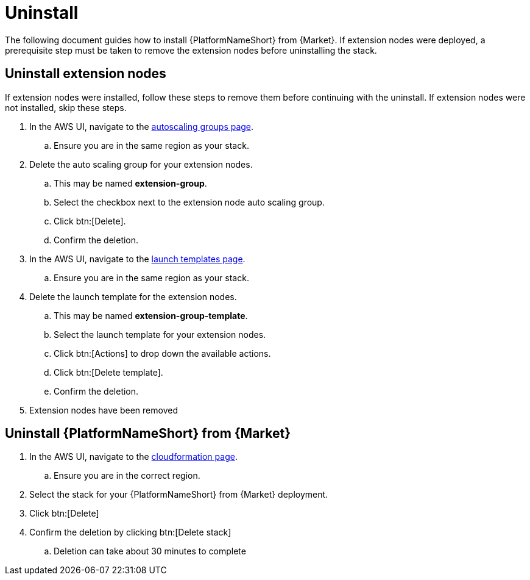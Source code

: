 [id="ref-aws-uninstall"]

= Uninstall

The following document guides how to install {PlatformNameShort} from {Market}. If extension nodes were deployed, a prerequisite step must be taken to remove the extension nodes before uninstalling the stack.

== Uninstall extension nodes

If extension nodes were installed, follow these steps to remove them before continuing with the uninstall. If extension nodes were not installed, skip these steps.

. In the AWS UI, navigate to the link:https://us-east-1.console.aws.amazon.com/ec2/home?region=us-east-1#AutoScalingGroups[autoscaling groups page].
.. Ensure you are in the same region as your stack.
. Delete the auto scaling group for your extension nodes.
.. This may be named *extension-group*.
.. Select the checkbox next to the extension node auto scaling group.
.. Click btn:[Delete].
.. Confirm the deletion.
. In the AWS UI, navigate to the link:https://us-east-1.console.aws.amazon.com/ec2/home?region=us-east-1#LaunchTemplates[launch templates page].
.. Ensure you are in the same region as your stack.
. Delete the launch template for the extension nodes.
.. This may be named *extension-group-template*.
.. Select the launch template for your extension nodes.
.. Click btn:[Actions] to drop down the available actions.
.. Click btn:[Delete template].
.. Confirm the deletion.
. Extension nodes have been removed

== Uninstall {PlatformNameShort} from {Market}

. In the AWS UI, navigate to the link:https://us-east-1.console.aws.amazon.com/cloudformation/home?region=us-east-1[cloudformation page].
.. Ensure you are in the correct region.
. Select the stack for your {PlatformNameShort} from {Market} deployment.
. Click btn:[Delete]
. Confirm the deletion by clicking btn:[Delete stack]
.. Deletion can take about 30 minutes to complete
